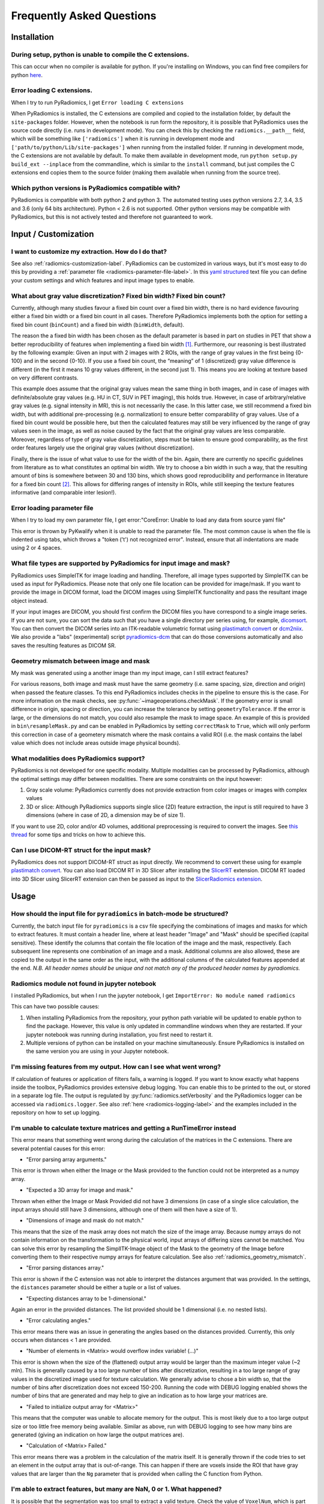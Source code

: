 .. _radiomics-faq-label:

==========================
Frequently Asked Questions
==========================

Installation
------------

During setup, python is unable to compile the C extensions.
###########################################################

This can occur when no compiler is available for python. If you're installing on Windows, you can find free compilers
for python `here <https://wiki.python.org/moin/WindowsCompilers>`_.

Error loading C extensions.
###########################

When I try to run PyRadiomics, I get ``Error loading C extensions``

When PyRadiomics is installed, the C extensions are compiled and copied to the installation folder, by default the
``site-packages`` folder. However, when the notebook is run form the repository, it is possible that PyRadiomics uses
the source code directly (i.e. runs in development mode). You can check this by checking the ``radiomics.__path__``
field, which will be something like ``['radiomics']`` when it is running in development mode and
``['path/to/python/Lib/site-packages']`` when running from the installed folder. If running in development mode, the C
extensions are not available by default. To make them available in development mode, run
``python setup.py build_ext --inplace`` from the commandline, which is similar to the ``install`` command, but just
compiles the C extensions end copies them to the source folder (making them available when running from the source tree).

Which python versions is PyRadiomics compatible with?
#####################################################

PyRadiomics is compatible with both python 2 and python 3. The automated testing uses python versions 2.7, 3.4, 3.5 and
3.6 (only 64 bits architecture). Python < 2.6 is not supported. Other python versions may be compatible with
PyRadiomics, but this is not actively tested and therefore not guaranteed to work.

Input / Customization
---------------------

I want to customize my extraction. How do I do that?
####################################################

See also :ref:`radiomics-customization-label`. PyRadiomics can be customized in various ways, but it's most easy to
do this by providing a :ref:`parameter file <radiomics-parameter-file-label>`. In this
`yaml structured <http://yaml.org/>`_ text file you can define your custom settings and which features and input image
types to enable.

.. _radiomics_fixed_bin_width:

What about gray value discretization? Fixed bin width? Fixed bin count?
#######################################################################

Currently, although many studies favour a fixed bin count over a fixed bin width, there is no hard evidence favouring
either a fixed bin width or a fixed bin count in all cases.
Therefore PyRadiomics implements both the option for setting a fixed bin count (``binCount``) and a fixed bin width
(``binWidth``, default).

The reason the a fixed bin width has been chosen as the default parameter is based in part on studies in PET that show
a better reproducibility of features when implementing a fixed bin width [1]_.
Furthermore, our reasoning is best illustrated by the following example:
Given an input with 2 images with 2 ROIs, with the range of gray values in the first being {0-100} and in the second
{0-10}. If you use a fixed bin count, the “meaning” of 1 (discretized) gray value difference is different (in the first
it means 10 gray values different, in the second just 1). This means you are looking at texture based on very different
contrasts.

This example does assume that the original gray values mean the same thing in both images, and in case of images with
definite/absolute gray values (e.g. HU in CT, SUV in PET imaging), this holds true. However, in case of
arbitrary/relative gray values (e.g. signal intensity in MR), this is not necessarily the case.
In this latter case, we still recommend a fixed bin width, but with additional pre-processing (e.g. normalization) to
ensure better comparability of gray values. Use of a fixed bin count would be possible here, but then the calculated
features may still be very influenced by the range of gray values seen in the image, as well as noise caused by the fact
that the original gray values are less comparable. Moreover, regardless of type of gray value discretization, steps must
be taken to ensure good comparability, as the first order features largely use the original gray values
(without discretization).

Finally, there is the issue of what value to use for the width of the bin. Again, there are currently no specific
guidelines from literature as to what constitutes an optimal bin width. We try to choose a bin width in such a way, that
the resulting amount of bins is somewhere between 30 and 130 bins, which shows good reproducibility and performance in
literature for a fixed bin count [2]_. This allows for differing ranges of intensity in
ROIs, while still keeping the texture features informative (and comparable inter lesion!).

Error loading parameter file
############################

When I try to load my own parameter file, I get error:"CoreError: Unable to load any data from source yaml file"

This error is thrown by PyKwalify when it is unable to read the parameter file. The most common cause is when the file
is indented using tabs, which throws a "token ('\t') not recognized error". Instead, ensure that all indentations are
made using 2 or 4 spaces.

What file types are supported by PyRadiomics for input image and mask?
######################################################################

PyRadiomics uses SimpleITK for image loading and handling. Therefore, all image types supported by SimpleITK can be
used as input for PyRadiomics. Please note that only one file location can be provided for image/mask. If you want to
provide the image in DICOM format, load the DICOM images using SimpleITK functionality and pass the resultant image
object instead.

If your input images are DICOM, you should first confirm the DICOM files you have correspond to a single image series.
If you are not sure, you can sort the data such that you have a single directory per series using, for example,
`dicomsort <https://github.com/pieper/dicomsort>`_. You can then convert the DICOM series into an ITK-readable
volumetric format using `plastimatch convert <http://plastimatch.org/plastimatch.html#plastimatch-convert>`_ or
`dcm2niix <https://github.com/rordenlab/dcm2niix>`_. We also provide a "labs" (experimental) script
`pyradiomics-dcm <https://github.com/Radiomics/pyradiomics/tree/master/labs/pyradiomics-dcm>`_ that can do those
conversions automatically and also saves the resulting features as DICOM SR.

.. _radiomics_geometry_mismatch:

Geometry mismatch between image and mask
########################################

My mask was generated using a another image than my input image, can I still extract features?

For various reasons, both image and mask must have the same geometry (i.e. same spacing, size, direction and origin)
when passed the feature classes. To this end PyRadiomics includes checks in the pipeline to ensure this is the case.
For more information on the mask checks, see :py:func:`~imageoperations.checkMask`. If the geometry error is small
difference in origin, spacing or direction, you can increase the tolerance by setting ``geometryTolerance``.
If the error is large, or the dimensions do not match, you could also resample the mask to image space. An example of
this is provided in ``bin\resampleMask.py`` and can be enabled in PyRadiomics by setting ``correctMask`` to ``True``,
which will only perform this correction in case of a geometery mismatch where the mask contains a valid ROI (i.e. the
mask contains the label value which does not include areas outside image physical bounds).

What modalities does PyRadiomics support?
#########################################

PyRadiomics is not developed for one specific modality. Multiple modalities can be processed by PyRadiomics, although
the optimal settings may differ between modalities. There are some constraints on the input however:

1. Gray scale volume: PyRadiomics currently does not provide extraction from color images or images with complex values
2. 3D or slice: Although PyRadiomics supports single slice (2D) feature extraction, the input is still required to have
   3 dimensions (where in case of 2D, a dimension may be of size 1).

If you want to use 2D, color and/or 4D volumes, additional preprocessing is required to convert the images.
See `this thread <https://groups.google.com/forum/#!topic/pyradiomics/QLdD_qEw3PY>`_ for some tips and tricks on how to achieve this.

Can I use DICOM-RT struct for the input mask?
#############################################

PyRadiomics does not support DICOM-RT struct as input directly. We recommend to convert these using for example
`plastimatch convert <http://plastimatch.org/plastimatch.html#plastimatch-convert>`_. You can also load DICOM RT in 3D
Slicer after installing the `SlicerRT <http://slicerrt.github.io/>`_ extension. DICOM RT loaded into 3D Slicer using
SlicerRT extension can then be passed as input to the `SlicerRadiomics extension
<https://github.com/Radiomics/SlicerRadiomics>`_.

Usage
-----

How should the input file for ``pyradiomics`` in batch-mode be structured?
##########################################################################

Currently, the batch input file for ``pyradiomics`` is a csv file specifying the combinations of images and masks for
which to extract features. It must contain a header line, where at least header "Image" and "Mask" should be specified
(capital sensitive). These identify the columns that contain the file location of the image and the mask, respectively.
Each subsequent line represents one combination of an image and a mask. Additional columns are also allowed, these are
copied to the output in the same order as the input, with the additional columns of the calculated features appended
at the end. *N.B. All header names should be unique and not match any of the produced header names by pyradiomics.*

Radiomics module not found in jupyter notebook
##############################################

I installed PyRadiomics, but when I run the jupyter notebook, I get ``ImportError: No module named radiomics``

This can have two possible causes:

1) When installing PyRadiomics from the repository, your python path variable will be updated to enable python to find
   the package. However, this value is only updated in commandline windows when they are restarted. If your jupyter
   notebook was running during installation, you first need to restart it.
2) Multiple versions of python can be installed on your machine simultaneously. Ensure PyRadiomics is installed on the
   same version you are using in your Jupyter notebook.

I'm missing features from my output. How can I see what went wrong?
###################################################################

If calculation of features or application of filters fails, a warning is logged. If you want to know exactly what
happens inside the toolbox, PyRadiomics provides extensive debug logging. You can enable this to be printed to the
out, or stored in a separate log file. The output is regulated by :py:func:`radiomics.setVerbosity` and the PyRadiomics
logger can be accessed via ``radiomics.logger``. See also :ref:`here <radiomics-logging-label>` and the examples
included in the repository on how to set up logging.

I'm unable to calculate texture matrices and getting a RunTimeError instead
###########################################################################

This error means that something went wrong during the calculation of the matrices in the C extensions.
There are several potential causes for this error:

- "Error parsing array arguments."

This error is thrown when either the Image or the Mask provided to the function could not be interpreted as a numpy array.

- "Expected a 3D array for image and mask."

Thrown when either the Image or Mask Provided did not have 3 dimensions (in case of a single slice calculation, the
input arrays should still have 3 dimensions, although one of them will then have a size of 1).

- "Dimensions of image and mask do not match."

This means that the size of the mask array does not match the size of the image array. Because numpy arrays do not
contain information on the transformation to the physical world, input arrays of differing sizes cannot be matched.
You can solve this error by resampling the SimplITK-Image object of the Mask to the geometry of the Image before
converting them to their respective numpy arrays for feature calculation. See also :ref:`radiomics_geometry_mismatch`.

- "Error parsing distances array."

This error is shown if the C extension was not able to interpret the distances argument that was provided. In the
settings, the ``distances`` parameter should be either a tuple or a list of values.

- "Expecting distances array to be 1-dimensional."

Again an error in the provided distances. The list provided should be 1 dimensional (i.e. no nested lists).

- "Error calculating angles."

This error means there was an issue in generating the angles based on the distances provided. Currently, this only
occurs when distances < 1 are provided.

- "Number of elements in <Matrix> would overflow index variable! (...)"

This error is shown when the size of the (flattened) output array would be larger than the maximum integer value
(~2 mln). This is generally caused by a too large number of bins after discretization, resulting in a too large range of
gray values in the discretized image used for texture calculation. We generally advise to chose a bin width so, that the
number of bins after discretization does not exceed 150-200. Running the code with DEBUG logging enabled shows the
number of bins that are generated and may help to give an indication as to how large your matrices are.

- "Failed to initialize output array for <Matrix>"

This means that the computer was unable to allocate memory for the output. This is most likely due to a too large output
size or too little free memory being available. Similar as above, run with DEBUG logging to see how many bins are
generated (giving an indication on how large the output matrices are).

- "Calculation of <Matrix> Failed."

This error means there was a problem in the calculation of the matrix itself. It is generally thrown if the code tries
to set an element in the output array that is out-of-range. This can happen if there are voxels inside the ROI that
have gray values that are larger than the ``Ng`` parameter that is provided when calling the C function from Python.

I'm able to extract features, but many are NaN, 0 or 1. What happened?
######################################################################

It is possible that the segmentation was too small to extract a valid texture. Check the value of ``VoxelNum``, which is
part of the additional information in the output. This is the number of voxels in the ROI after pre processing and
therefore the number of voxels that are used for feature calculation.

Another problem can be that you have to many or too few gray values after discretization. You can check this by
comparing the range of gray values in the ROI (a First Order feature) with the value for your ``binWidth`` parameter.
More bins capture smaller differences in gray values, but too many bins (compared to number of voxels) will yield low
probabilities in the texture matrices, resulting in non-informative features. There is no definitive answer for the
ideal number of discretized gray values, and this may differ between modalities.
One study [2]_ assessed the number of bins in PET and found that in the range of 16 - 128 bins, texture features did not
differ significantly.

Does PyRadiomics support voxel-wise feature extraction?
#######################################################

Yes, as of version 2.0, voxelwise calculation has been implemented. However, as this entails the calculations of
features for each voxel, performing a voxelwise extraction is much slower and as the output consists of a feature map
for each feature, output size is also much larger. See more on enabling a voxel-based extraction in the
:ref:`usage section<radiomics-usage-label>`.

Miscellaneous
-------------

A new version of PyRadiomics is available! Where can I find out what changed?
#############################################################################

When a new version is released, a changelog is included in the
`release statement <https://github.com/Radiomics/pyradiomics/releases>`_. Between releases, changes are not explicitly
documented, but all significant changes are implemented using pull requests. Check the
`merged pull request <https://github.com/Radiomics/pyradiomics/pulls?utf8=%E2%9C%93&q=is%3Apr%20is%3Amerged>`_ for the
latest changes.

I have some ideas for PyRadiomics. How can I contribute?
########################################################

We welcome suggestions and contributions to PyRadiomics. Check our
`guidelines <https://github.com/Radiomics/pyradiomics/blob/master/CONTRIBUTING.md>`_ to see how you can contribute to
PyRadiomics. Signatures and code styles used in PyRadiomics are documented in the :ref:`radiomics-developers` section.

I found a bug! Where do I report it?
####################################

We strive to keep PyRadiomics as bug free as possible by thoroughly testing new additions before including them in the
stable version. However, nothing is perfect, and some bugs may therefore exist. Report yours by
`opening an issue <https://github.com/Radiomics/pyradiomics/issues>`_ on the GitHub or contact us at the
`pyradiomics email list <https://groups.google.com/forum/#!forum/pyradiomics>`_. If you want to help in fixing it, we'd
welcome you to open up a `pull request <https://github.com/Radiomics/pyradiomics/pulls>`_ with your suggested fix.

My question is not listed here...
#################################

If you have a question that is not listed here, check the
`pyradiomics email list <https://groups.google.com/forum/#!forum/pyradiomics>`_ or the
`issues on GitHub <https://github.com/Radiomics/pyradiomics/issues>`_. Feel free to post a new question or issue and
we'll try to get back to you ASAP.

.. [1] Leijenaar RTH, Nalbantov G, Carvalho S, van Elmpt WJC, Troost EGC, Boellaard R, et al. ; The effect of SUV
        discretization in quantitative FDG-PET Radiomics: the need for standardized methodology in tumor texture
        analysis; Sci Rep. 2015;5(August):11075
.. [2] Tixier F, Cheze-Le Rest C, Hatt M, Albarghach NM, Pradier O, Metges J-P, et al. *Intratumor
        Heterogeneity Characterized by Textural Features on Baseline 18F-FDG PET Images Predicts Response to Concomitant
        Radiochemotherapy in Esophageal Cancer.* J Nucl Med. 2011;52:369–78.
